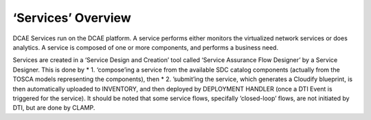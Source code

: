 .. This work is licensed under a Creative Commons Attribution 4.0 International License.
.. http://creativecommons.org/licenses/by/4.0

‘Services’ Overview
===================

DCAE Services run on the DCAE platform. A service performs either
monitors the virtualized network services or does analytics. A service
is composed of one or more components, and performs a business need.

Services are created in a ‘Service Design and Creation’ tool called
‘Service Assurance Flow Designer’ by a Service Designer. This is done by
\* 1. ‘compose’ing a service from the available SDC catalog components
(actually from the TOSCA models representing the components), then \* 2.
’submit’ing the service, which generates a Cloudify blueprint, is then
automatically uploaded to INVENTORY, and then deployed by DEPLOYMENT
HANDLER (once a DTI Event is triggered for the service). It should be
noted that some service flows, specifally ’closed-loop’ flows, are not
initiated by DTI, but are done by CLAMP.
